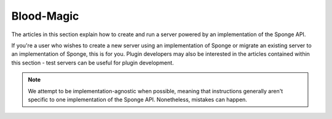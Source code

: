 =================
Blood-Magic
=================

The articles in this section explain how to create and run a server powered by an implementation of the Sponge API.

If you're a user who wishes to create a new server using an implementation of Sponge or migrate an
existing server to an implementation of Sponge, this is for you. Plugin developers may also be interested in the
articles contained within this section - test servers can be useful for plugin development.

.. note::

    We attempt to be implementation-agnostic when possible, meaning that instructions generally aren't specific to one
    implementation of the Sponge API. Nonetheless, mistakes can happen.

